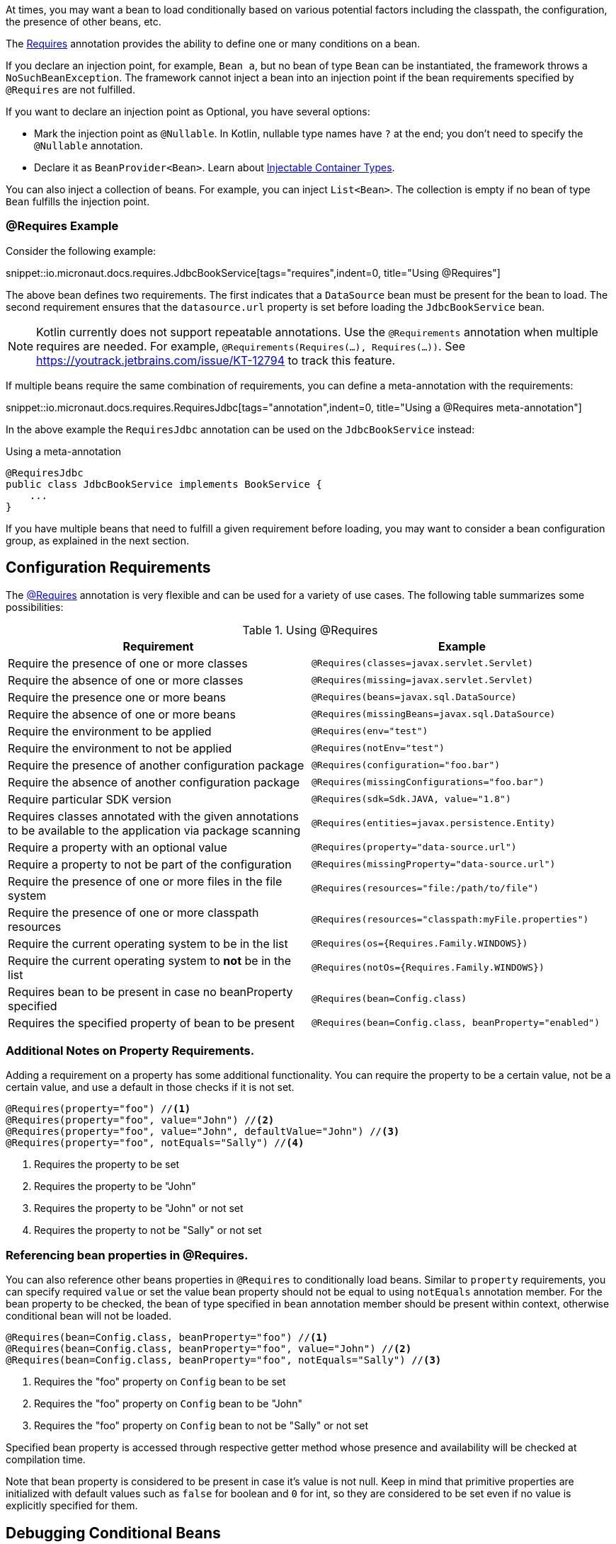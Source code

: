 At times, you may want a bean to load conditionally based on various potential factors including the classpath, the configuration, the presence of other beans, etc.

The link:{api}/io/micronaut/context/annotation/Requires.html[Requires] annotation provides the ability to define one or many conditions on a bean.

If you declare an injection point, for example, `Bean a`, but no bean of type `Bean` can be instantiated, the framework throws a `NoSuchBeanException`.
The framework cannot inject a bean into an injection point if the bean requirements specified by `@Requires` are not fulfilled.

If you want to declare an injection point as Optional, you have several options:

* Mark the injection point as `@Nullable`. In Kotlin, nullable type names have `?` at the end; you don't need to specify the `@Nullable` annotation.
* Declare it as `BeanProvider<Bean>`. Learn about <<types, Injectable Container Types>>.

You can also inject a collection of beans. For example, you can inject `List<Bean>`. The collection is empty if no bean of type `Bean` fulfills the injection point.

=== @Requires Example

Consider the following example:

snippet::io.micronaut.docs.requires.JdbcBookService[tags="requires",indent=0, title="Using @Requires"]

The above bean defines two requirements. The first indicates that a `DataSource` bean must be present for the bean to load. The second requirement ensures that the `datasource.url` property is set before loading the `JdbcBookService` bean.

NOTE: Kotlin currently does not support repeatable annotations. Use the `@Requirements` annotation when multiple requires are needed. For example, `@Requirements(Requires(...), Requires(...))`. See https://youtrack.jetbrains.com/issue/KT-12794 to track this feature.

If multiple beans require the same combination of requirements, you can define a meta-annotation with the requirements:

snippet::io.micronaut.docs.requires.RequiresJdbc[tags="annotation",indent=0, title="Using a @Requires meta-annotation"]

In the above example the `RequiresJdbc` annotation can be used on the `JdbcBookService` instead:

.Using a meta-annotation
[source,java]
----
@RequiresJdbc
public class JdbcBookService implements BookService {
    ...
}
----
// TODO any way to make this multi-lang also?

If you have multiple beans that need to fulfill a given requirement before loading, you may want to consider a bean configuration group, as explained in the next section.

== Configuration Requirements

The link:{api}/io/micronaut/context/annotation/Requires.html[@Requires] annotation is very flexible and can be used for a variety of use cases. The following table summarizes some possibilities:

.Using @Requires
|===
|Requirement | Example

|Require the presence of one or more classes
|`@Requires(classes=javax.servlet.Servlet)`

|Require the absence of one or more classes
|`@Requires(missing=javax.servlet.Servlet)`

|Require the presence one or more beans
|`@Requires(beans=javax.sql.DataSource)`

|Require the absence of one or more beans
|`@Requires(missingBeans=javax.sql.DataSource)`

|Require the environment to be applied
|`@Requires(env="test")`

|Require the environment to not be applied
|`@Requires(notEnv="test")`

|Require the presence of another configuration package
|`@Requires(configuration="foo.bar")`

|Require the absence of another configuration package
|`@Requires(missingConfigurations="foo.bar")`

|Require particular SDK version
|`@Requires(sdk=Sdk.JAVA, value="1.8")`

|Requires classes annotated with the given annotations to be available to the application via package scanning
|`@Requires(entities=javax.persistence.Entity)`

|Require a property with an optional value
|`@Requires(property="data-source.url")`

|Require a property to not be part of the configuration
|`@Requires(missingProperty="data-source.url")`

|Require the presence of one or more files in the file system
|`@Requires(resources="file:/path/to/file")`

|Require the presence of one or more classpath resources
|`@Requires(resources="classpath:myFile.properties")`

|Require the current operating system to be in the list
|`@Requires(os={Requires.Family.WINDOWS})`

|Require the current operating system to *not* be in the list
|`@Requires(notOs={Requires.Family.WINDOWS})`

|Requires bean to be present in case no beanProperty specified
|`@Requires(bean=Config.class)`

|Requires the specified property of bean to be present
|`@Requires(bean=Config.class, beanProperty="enabled")`
|===

=== Additional Notes on Property Requirements.

Adding a requirement on a property has some additional functionality. You can require the property to be a certain value, not be a certain value, and use a default in those checks if it is not set.

[source,java]
----
@Requires(property="foo") //<1>
@Requires(property="foo", value="John") //<2>
@Requires(property="foo", value="John", defaultValue="John") //<3>
@Requires(property="foo", notEquals="Sally") //<4>
----

<1> Requires the property to be set
<2> Requires the property to be "John"
<3> Requires the property to be "John" or not set
<4> Requires the property to not be "Sally" or not set

=== Referencing bean properties in @Requires.

You can also reference other beans properties in `@Requires` to conditionally load beans. Similar to `property` requirements, you can specify required `value` or set the value bean property should not be equal to using `notEquals` annotation member. For the bean property to be checked, the bean of type specified in `bean` annotation member should be present within context, otherwise conditional bean will not be loaded.

[source,java]
----
@Requires(bean=Config.class, beanProperty="foo") //<1>
@Requires(bean=Config.class, beanProperty="foo", value="John") //<2>
@Requires(bean=Config.class, beanProperty="foo", notEquals="Sally") //<3>
----

<1> Requires the "foo" property on `Config` bean to be set
<2> Requires the "foo" property on `Config` bean to be "John"
<3> Requires the "foo" property on `Config` bean to not be "Sally" or not set

Specified bean property is accessed through respective getter method whose presence and availability will be checked at compilation time.

Note that bean property is considered to be present in case it's value is not null. Keep in mind that primitive properties are initialized with default values such as `false` for boolean and `0` for int, so they are considered to be set even if no value is explicitly specified for them.

== Debugging Conditional Beans

If you have multiple conditions and complex requirements it may become difficult to understand why a particular bean has not been loaded.

To help resolve issues with conditional beans you can enable debug logging for the `io.micronaut.context.condition` package which will log the reasons why beans were not loaded.

.logback.xml
[source,xml]
----
<logger name="io.micronaut.context.condition" level="DEBUG"/>
----

Consult the logging chapter for details <<logging, howto setup logging>>.
